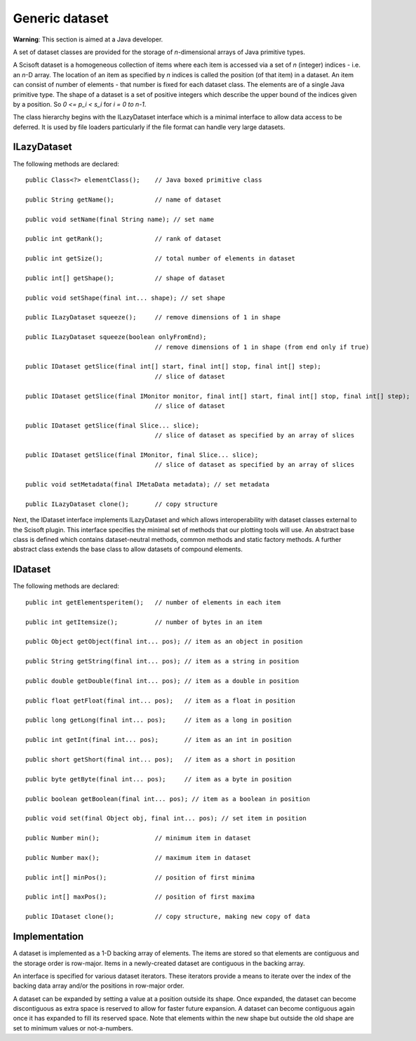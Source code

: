 Generic dataset
===============
**Warning**: This section is aimed at a Java developer.

A set of dataset classes are provided for the storage of *n*-dimensional arrays
of Java primitive types.

A Scisoft dataset is a homogeneous collection of items where each item is
accessed via a set of *n* (integer) indices - i.e. an *n*-D array. The location
of an item as specified by *n* indices is called the position (of that item) in
a dataset. An item can consist of number of elements - that number is fixed for
each dataset class. The elements are of a single Java primitive type. The shape
of a dataset is a set of positive integers which describe the upper bound of
the indices given by a position. So *0 <= p_i < s_i* for *i = 0 to n-1*. 

The class hierarchy begins with the ILazyDataset interface which is a minimal
interface to allow data access to be deferred. It is used by file loaders
particularly if the file format can handle very large datasets.

ILazyDataset
------------
The following methods are declared::

	public Class<?> elementClass();    // Java boxed primitive class

	public String getName();           // name of dataset

	public void setName(final String name); // set name

	public int getRank();              // rank of dataset

	public int getSize();              // total number of elements in dataset

	public int[] getShape();           // shape of dataset

	public void setShape(final int... shape); // set shape

	public ILazyDataset squeeze();     // remove dimensions of 1 in shape

	public ILazyDataset squeeze(boolean onlyFromEnd);
	                                   // remove dimensions of 1 in shape (from end only if true)

	public IDataset getSlice(final int[] start, final int[] stop, final int[] step);
	                                   // slice of dataset

	public IDataset getSlice(final IMonitor monitor, final int[] start, final int[] stop, final int[] step);
	                                   // slice of dataset

	public IDataset getSlice(final Slice... slice);
	                                   // slice of dataset as specified by an array of slices

	public IDataset getSlice(final IMonitor, final Slice... slice);
	                                   // slice of dataset as specified by an array of slices

	public void setMetadata(final IMetaData metadata); // set metadata

	public ILazyDataset clone();       // copy structure 

Next, the IDataset interface implements ILazyDataset and which allows
interoperability with dataset classes external to the Scisoft plugin. This
interface specifies the minimal set of methods that our plotting tools will
use. An abstract base class is defined which contains dataset-neutral methods,
common methods and static factory methods. A further abstract class extends the
base class to allow datasets of compound elements. 


IDataset
--------
The following methods are declared::

	public int getElementsperitem();   // number of elements in each item

	public int getItemsize();          // number of bytes in an item

	public Object getObject(final int... pos); // item as an object in position
	
	public String getString(final int... pos); // item as a string in position
	
	public double getDouble(final int... pos); // item as a double in position

	public float getFloat(final int... pos);   // item as a float in position

	public long getLong(final int... pos);     // item as a long in position

	public int getInt(final int... pos);       // item as an int in position

	public short getShort(final int... pos);   // item as a short in position

	public byte getByte(final int... pos);     // item as a byte in position

	public boolean getBoolean(final int... pos); // item as a boolean in position

	public void set(final Object obj, final int... pos); // set item in position

	public Number min();               // minimum item in dataset

	public Number max();               // maximum item in dataset

	public int[] minPos();             // position of first minima

	public int[] maxPos();             // position of first maxima

	public IDataset clone();           // copy structure, making new copy of data

Implementation
--------------
A dataset is implemented as a 1-D backing array of elements. The items are
stored so that elements are contiguous and the storage order is row-major.
Items in a newly-created dataset are contiguous in the backing array.

An interface is specified for various dataset iterators. These iterators
provide a means to iterate over the index of the backing data array and/or the
positions in row-major order.

A dataset can be expanded by setting a value at a position outside its shape.
Once expanded, the dataset can become discontiguous as extra space is reserved
to allow for faster future expansion. A dataset can become contiguous again
once it has expanded to fill its reserved space. Note that elements within the
new shape but outside the old shape are set to minimum values or not-a-numbers. 

